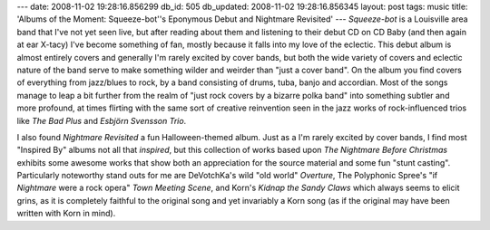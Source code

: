 ---
date: 2008-11-02 19:28:16.856299
db_id: 505
db_updated: 2008-11-02 19:28:16.856345
layout: post
tags: music
title: 'Albums of the Moment: Squeeze-bot''s Eponymous Debut and Nightmare Revisited'
---
*Squeeze-bot* is a Louisville area band that I've not yet seen live, but after reading about them and listening to their debut CD on CD Baby (and then again at ear X-tacy) I've become something of fan, mostly because it falls into my love of the eclectic.  This debut album is almost entirely covers and generally I'm rarely excited by cover bands, but both the wide variety of covers and eclectic nature of the band serve to make something wilder and weirder than "just a cover band".  On the album you find covers of everything from jazz/blues to rock, by a band consisting of drums, tuba, banjo and accordian.  Most of the songs manage to leap a bit further from the realm of "just rock covers by a bizarre polka band" into something subtler and more profound, at times flirting with the same sort of creative reinvention seen in the jazz works of rock-influenced trios like *The Bad Plus* and *Esbjörn Svensson Trio*.

I also found *Nightmare Revisited* a fun Halloween-themed album.  Just as a I'm rarely excited by cover bands, I find most "Inspired By" albums not all that *inspired*, but this collection of works based upon *The Nightmare Before Christmas* exhibits some awesome works that show both an appreciation for the source material and some fun "stunt casting".  Particularly noteworthy stand outs for me are DeVotchKa's wild "old world" *Overture*, The Polyphonic Spree's "if *Nightmare* were a rock opera" *Town Meeting Scene*, and Korn's *Kidnap the Sandy Claws* which always seems to elicit grins, as it is completely faithful to the original song and yet invariably a Korn song (as if the original may have been written with Korn in mind).